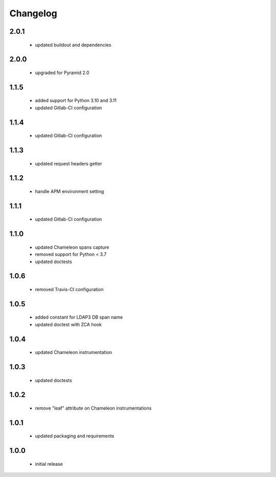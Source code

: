 Changelog
=========

2.0.1
-----
 - updated buildout and dependencies

2.0.0
-----
 - upgraded for Pyramid 2.0

1.1.5
-----
 - added support for Python 3.10 and 3.11
 - updated Gitlab-CI configuration

1.1.4
-----
 - updated Gitlab-CI configuration

1.1.3
-----
 - updated request headers getter

1.1.2
-----
 - handle APM environment setting

1.1.1
-----
 - updated Gitlab-CI configuration

1.1.0
-----
 - updated Chameleon spans capture
 - removed support for Python < 3.7
 - updated doctests

1.0.6
-----
 - removed Travis-CI configuration

1.0.5
-----
 - added constant for LDAP3 DB span name
 - updated doctest with ZCA hook

1.0.4
-----
 - updated Chameleon instrumentation

1.0.3
-----
 - updated doctests

1.0.2
-----
 - remove "leaf" attribute on Chameleon instrumentations

1.0.1
-----
 - updated packaging and requirements

1.0.0
-----
 - initial release
